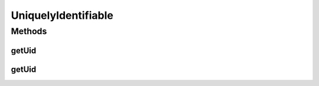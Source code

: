 .. java:import:: org.cloudbus.cloudsim.brokers DatacenterBroker

UniquelyIdentifiable
====================

.. java:package:: org.cloudbus.cloudsim.core
   :noindex:

.. java:type:: public interface UniquelyIdentifiable extends Identifiable

   An interface for objects that have an Unique Identifier (UID) that is compounded by a \ :java:ref:`DatacenterBroker`\  ID and the object ID.

   :author: Manoel Campos da Silva Filho

Methods
-------
getUid
^^^^^^

.. java:method:: static String getUid(int brokerId, int id)
   :outertype: UniquelyIdentifiable

   Generates an Unique Identifier (UID).

   :param brokerId: the id of the \ :java:ref:`DatacenterBroker`\  (user)
   :param id: the object id
   :return: the generated UID

getUid
^^^^^^

.. java:method::  String getUid()
   :outertype: UniquelyIdentifiable

   Gets the Unique Identifier (UID) for the VM, that is compounded by the id of a \ :java:ref:`DatacenterBroker`\  (representing the User) and the object id.

